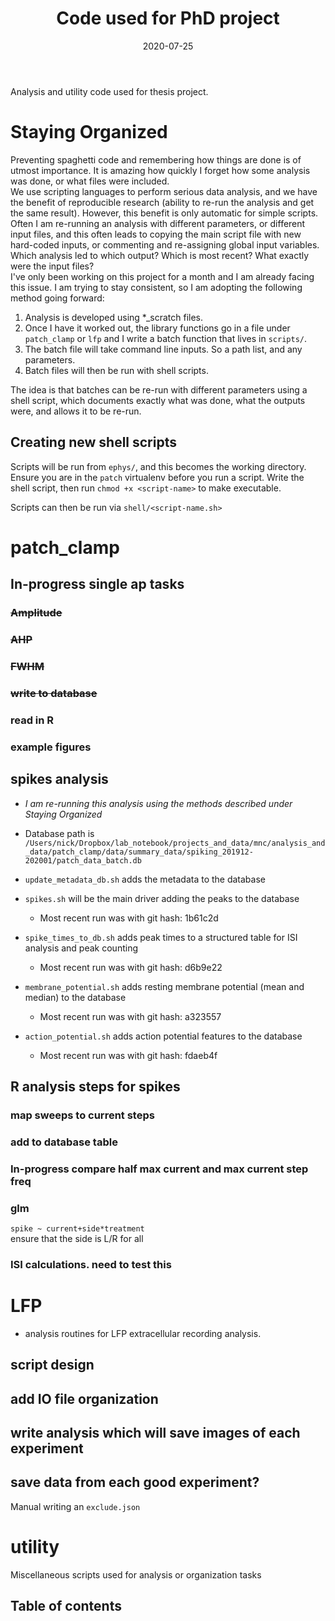 #+TITLE: Code used for PhD project
#+DATE: 2020-07-25
#+OPTIONS: toc:nil author:nil title:nil date:nil num:nil ^:{} \n:1 todo:nil
#+PROPERTY: header-args :eval never-export
#+LATEX_HEADER: \usepackage[margin=1.0in]{geometry}
#+LATEX_HEADER: \hypersetup{colorlinks=true,citecolor=black,linkcolor=black,urlcolor=blue,linkbordercolor=blue,pdfborderstyle={/S/U/W 1}}
#+LATEX_HEADER: \usepackage[round]{natbib}
#+LATEX_HEADER: \renewcommand{\bibsection}
#+ARCHIVE: daily_archive.org::datetree/* From master todo

Analysis and utility code used for thesis project. 
* Staying Organized

Preventing spaghetti code and remembering how things are done is of utmost importance. It is amazing how quickly I forget how some analysis was done, or what files were included. 
We use scripting languages to perform serious data analysis, and we have the benefit of reproducible research (ability to re-run the analysis and get the same result). However, this benefit is only automatic for simple scripts. Often I am re-running an analysis with different parameters, or different input files, and this often leads to copying the main script file with new hard-coded inputs, or commenting and re-assigning global input variables. Which analysis led to which output? Which is most recent? What exactly were the input files? 
I've only been working on this project for a month and I am already facing this issue. I am trying to stay consistent, so I am adopting the following method going forward:

1. Analysis is developed using *_scratch files.
2. Once I have it worked out, the library functions go in a file under =patch_clamp= or =lfp= and I write a batch function that lives in =scripts/=.
3. The batch file will take command line inputs. So a path list, and any parameters.
4. Batch files will then be run with shell scripts. 

The idea is that batches can be re-run with different parameters using a shell script, which documents exactly what was done, what the outputs were, and allows it to be re-run.

** Creating new shell scripts

Scripts will be run from =ephys/=, and this becomes the working directory. Ensure you are in the =patch= virtualenv before you run a script. Write the shell script, then run =chmod +x <script-name>= to make executable. 

Scripts can then be run via =shell/<script-name.sh>=

* patch_clamp
** In-progress single ap tasks
*** DONE +Amplitude+
    CLOSED: [2020-11-15 Sun 13:16]
*** DONE +AHP+
    CLOSED: [2020-11-15 Sun 15:32]
*** DONE +FWHM+
    CLOSED: [2020-11-15 Sun 17:54]
*** DONE +write to database+
    CLOSED: [2020-11-15 Sun 22:41]
*** TODO read in R
*** TODO example figures

** spikes analysis
- /I am re-running this analysis using the methods described under [[Staying Organized]]/

- Database path is =/Users/nick/Dropbox/lab_notebook/projects_and_data/mnc/analysis_and_data/patch_clamp/data/summary_data/spiking_201912-202001/patch_data_batch.db=
- =update_metadata_db.sh= adds the metadata to the database
- =spikes.sh= will be the main driver adding the peaks to the database
  - Most recent run was with git hash: 1b61c2d
- =spike_times_to_db.sh= adds peak times to a structured table for ISI analysis and peak counting
  - Most recent run was with git hash: d6b9e22
- =membrane_potential.sh= adds resting membrane potential (mean and median) to the database
  - Most recent run was with git hash: a323557
- =action_potential.sh= adds action potential features to the database
  - Most recent run was with git hash: fdaeb4f

** R analysis steps for spikes
*** DONE map sweeps to current steps
    CLOSED: [2020-10-14 Wed 14:24]
*** DONE add to database table
    CLOSED: [2020-10-14 Wed 16:47]
*** In-progress compare half max current and max current step freq
*** TODO glm 
=spike ~ current+side*treatment= 
ensure that the side is L/R for all
*** ISI calculations. need to test this

* LFP
- analysis routines for LFP extracellular recording analysis.
** script design
** DONE add IO file organization
   CLOSED: [2020-06-27 Sat 06:58]
** DONE write analysis which will save images of each experiment
   CLOSED: [2020-06-27 Sat 06:58]
** DONE save data from each good experiment?
   CLOSED: [2020-06-27 Sat 06:58]
Manual writing an =exclude.json=

* utility
Miscellaneous scripts used for analysis or organization tasks
** Table of contents
